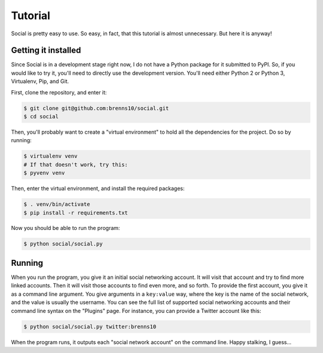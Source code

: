 Tutorial
========

Social is pretty easy to use.  So easy, in fact, that this tutorial is almost
unnecessary.  But here it is anyway!

Getting it installed
--------------------

Since Social is in a development stage right now, I do not have a Python package
for it submitted to PyPI.  So, if you would like to try it, you'll need to
directly use the development version.  You'll need either Python 2 or Python 3,
Virtualenv, Pip, and Git.

First, clone the repository, and enter it:

.. code:: bash

          $ git clone git@github.com:brenns10/social.git
          $ cd social

Then, you'll probably want to create a "virtual environment" to hold all the
dependencies for the project.  Do so by running:

.. code:: bash

          $ virtualenv venv
          # If that doesn't work, try this:
          $ pyvenv venv

Then, enter the virtual environment, and install the required packages:

.. code:: bash

          $ . venv/bin/activate
          $ pip install -r requirements.txt

Now you should be able to run the program:

.. code:: bash

          $ python social/social.py

Running
-------

When you run the program, you give it an initial social networking account.  It
will visit that account and try to find more linked accounts.  Then it will
visit those accounts to find even more, and so forth.  To provide the first
account, you give it as a command line argument.  You give arguments in a
``key:value`` way, where the key is the name of the social network, and the
value is usually the username.  You can see the full list of supported social
networking accounts and their command line syntax on the "Plugins" page.  For
instance, you can provide a Twitter account like this:

.. code:: bash
          
          $ python social/social.py twitter:brenns10

When the program runs, it outputs each "social network account" on the command
line.  Happy stalking, I guess...
